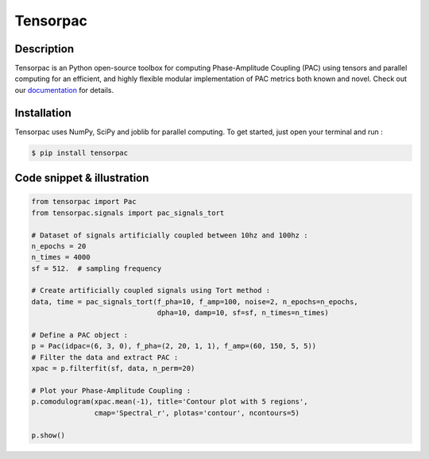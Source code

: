 =========
Tensorpac
=========

.. image:: https://github.com/EtienneCmb/tensorpac/workflows/Tensorpac/badge.svg
    :target: https://github.com/EtienneCmb/tensorpac/workflows/Tensorpac

.. image:: https://travis-ci.org/EtienneCmb/tensorpac.svg?branch=master
    :target: https://travis-ci.org/EtienneCmb/tensorpac

.. image:: https://codecov.io/gh/EtienneCmb/tensorpac/branch/master/graph/badge.svg
  :target: https://codecov.io/gh/EtienneCmb/tensorpac

.. image:: https://circleci.com/gh/EtienneCmb/tensorpac/tree/master.svg?style=svg
    :target: https://circleci.com/gh/EtienneCmb/tensorpac/tree/master

.. image:: https://badge.fury.io/py/tensorpac.svg
    :target: https://badge.fury.io/py/tensorpac

.. image:: https://pepy.tech/badge/tensorpac
    :target: https://pepy.tech/project/tensorpac

.. image:: https://badges.gitter.im/EtienneCmb/tensorpac.svg
    :target: https://gitter.im/EtienneCmb/tensorpac?utm_source=badge&utm_medium=badge&utm_campaign=pr-badge


.. figure::  https://github.com/EtienneCmb/tensorpac/blob/master/docs/source/picture/tp.png
   :align:   center

Description
-----------

Tensorpac is an Python open-source toolbox for computing Phase-Amplitude Coupling (PAC) using tensors and parallel computing for an efficient, and highly flexible modular implementation of PAC metrics both known and novel. Check out our `documentation <http://etiennecmb.github.io/tensorpac/>`_  for details.

Installation
------------

Tensorpac uses NumPy, SciPy and joblib for parallel computing. To get started, just open your terminal and run :


.. code-block:: console

    $ pip install tensorpac

Code snippet & illustration
---------------------------

.. code-block:: python

  from tensorpac import Pac
  from tensorpac.signals import pac_signals_tort

  # Dataset of signals artificially coupled between 10hz and 100hz :
  n_epochs = 20
  n_times = 4000
  sf = 512.  # sampling frequency

  # Create artificially coupled signals using Tort method :
  data, time = pac_signals_tort(f_pha=10, f_amp=100, noise=2, n_epochs=n_epochs,
                                dpha=10, damp=10, sf=sf, n_times=n_times)

  # Define a PAC object :
  p = Pac(idpac=(6, 3, 0), f_pha=(2, 20, 1, 1), f_amp=(60, 150, 5, 5))
  # Filter the data and extract PAC :
  xpac = p.filterfit(sf, data, n_perm=20)

  # Plot your Phase-Amplitude Coupling :
  p.comodulogram(xpac.mean(-1), title='Contour plot with 5 regions',
                 cmap='Spectral_r', plotas='contour', ncontours=5)

  p.show()


.. figure::  https://github.com/EtienneCmb/tensorpac/blob/master/docs/source/picture/readme.png
   :align:   center
